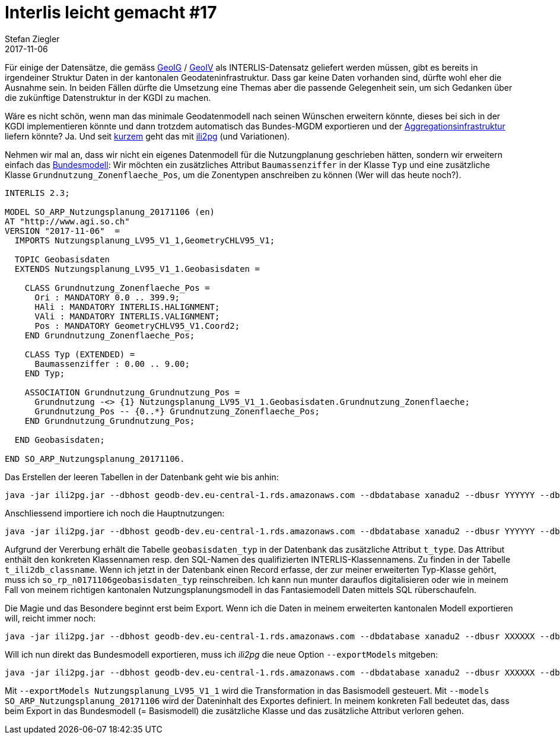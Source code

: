 = Interlis leicht gemacht #17
Stefan Ziegler
2017-11-06
:jbake-type: post
:jbake-status: published
:jbake-tags: INTERLIS,Java,ili2pg,Polymorphismus,MGDM,MGM
:idprefix:

Für einige der Datensätze, die gemäss https://www.admin.ch/opc/de/classified-compilation/20050726/index.html[GeoIG] / https://www.admin.ch/opc/de/classified-compilation/20071088/index.html[GeoIV] als INTERLIS-Datensatz geliefert werden müssen, gibt es bereits in irgendeiner Struktur Daten in der kantonalen Geodateninfrastruktur. Dass gar keine Daten vorhanden sind, dürfte wohl eher die Ausnahme sein. In beiden Fällen dürfte die Umsetzung eine Themas aber die passende Gelegenheit sein, um sich Gedanken über die zukünftige Datenstruktur in der KGDI zu machen. 

Wäre es nicht schön, wenn man das minimale Geodatenmodell nach seinen Wünschen erweitern könnte, dieses bei sich in der KGDI implementieren könnte und dann trotzdem automatisch das Bundes-MGDM exportieren und der http://www.geodienste.ch[Aggregationsinfrastruktur] liefern könnte? Ja. Und seit https://github.com/claeis/ili2db/commit/d5585aea95c99e9cc76e5888fbaf60c4a21bbbdb#diff-2e49d06dc97236450a7f7354b2f9ea60R153[kurzem] geht das mit http://www.eisenhutinformatik.ch/interlis/ili2pg/[ili2pg] (und Variationen).

Nehmen wir mal an, dass wir nicht ein eigenes Datenmodell für die Nutzungplanung geschrieben hätten, sondern wir erweitern einfach das http://models.geo.admin.ch/ARE/Nutzungsplanung_V1_1.ili[Bundesmodell]: Wir möchten ein zusätzliches Attribut `Baumassenziffer` in der Klasse `Typ` und eine zusätzliche Klasse `Grundnutzung_Zonenflaeche_Pos`, um die Zonentypen anschreiben zu können (Wer will das heute noch?).

[source,java,linenums]
----
INTERLIS 2.3;

MODEL SO_ARP_Nutzungsplanung_20171106 (en)
AT "http://www.agi.so.ch"
VERSION "2017-11-06"  =
  IMPORTS Nutzungsplanung_LV95_V1_1,GeometryCHLV95_V1;

  TOPIC Geobasisdaten
  EXTENDS Nutzungsplanung_LV95_V1_1.Geobasisdaten =

    CLASS Grundnutzung_Zonenflaeche_Pos =
      Ori : MANDATORY 0.0 .. 399.9;
      HAli : MANDATORY INTERLIS.HALIGNMENT;
      VAli : MANDATORY INTERLIS.VALIGNMENT;
      Pos : MANDATORY GeometryCHLV95_V1.Coord2;
    END Grundnutzung_Zonenflaeche_Pos;

    CLASS Typ (EXTENDED) =
      Baumassenziffer : 0.00 .. 9.00;
    END Typ;

    ASSOCIATION Grundnutzung_Grundnutzung_Pos =
      Grundnutzung -<> {1} Nutzungsplanung_LV95_V1_1.Geobasisdaten.Grundnutzung_Zonenflaeche;
      Grundnutzung_Pos -- {0..*} Grundnutzung_Zonenflaeche_Pos;
    END Grundnutzung_Grundnutzung_Pos;

  END Geobasisdaten;

END SO_ARP_Nutzungsplanung_20171106.
----

Das Erstellen der leeren Tabellen in der Datenbank geht wie bis anhin:

[source,java,linenums]
----
java -jar ili2pg.jar --dbhost geodb-dev.eu-central-1.rds.amazonaws.com --dbdatabase xanadu2 --dbusr YYYYYY --dbpwd XXXXXX --nameByTopic --disableValidation --defaultSrsCode 2056 --expandMultilingual --strokeArcs --createGeomIdx --createFkIdx --createEnumTabs --beautifyEnumDispName  --modeldir "http://models.geo.admin.ch;." --models "Nutzungsplanung_Hauptnutzung_V1_1;SO_ARP_Nutzungsplanung_20171106" --dbschema npl_polymorph --schemaimport
----

Anschliessend importiere ich noch die Hauptnutzungen:

[source,java,linenums]
----
java -jar ili2pg.jar --dbhost geodb-dev.eu-central-1.rds.amazonaws.com --dbdatabase xanadu2 --dbusr YYYYYY --dbpwd XXXXXX --nameByTopic --disableValidation --defaultSrsCode 2056 --expandMultilingual --strokeArcs --createGeomIdx --createFkIdx --createEnumTabs --beautifyEnumDispName  --modeldir "http://models.geo.admin.ch;." --models Nutzungsplanung_Hauptnutzung_V1_1 --dbschema npl_polymorph --import Hauptnutzung_CH_V1_1.xml
----

Aufgrund der Vererbung erhält die Tabelle `geobasisdaten_typ` in der Datenbank das zusätzliche Attribut `t_type`. Das Attribut enthält den konkreten Klassennamen resp. den SQL-Namen des qualifizierten INTERLIS-Klassennamens. Zu finden in der Tabelle `t_ili2db_classname`. Wenn ich jetzt in der Datenbank einen Record erfasse, der zur meiner erweiterten Typ-Klasse gehört, muss ich `so_rp_n0171106geobasisdaten_typ` reinschreiben. Ich kann nun munter darauflos digitalisieren oder wie in meinem Fall von meinem richtigen kantonalen Nutzungsplanungsmodell in das Fantasiemodell Daten mittels SQL rüberschaufeln.

Die Magie und das Besondere beginnt erst beim Export. Wenn ich die Daten in meinem erweiterten kantonalen Modell exportieren will, reicht immer noch:

[source,java,linenums]
----
java -jar ili2pg.jar --dbhost geodb-dev.eu-central-1.rds.amazonaws.com --dbdatabase xanadu2 --dbusr XXXXXX --dbpwd YYYYYY --nameByTopic --disableValidation --defaultSrsCode 2056 --expandMultilingual --strokeArcs --createGeomIdx --createFkIdx --createEnumTabs --beautifyEnumDispName  --modeldir "http://models.geo.admin.ch;." --models SO_ARP_Nutzungsplanung_20171106 --dbschema npl_polymorph --export npl_so.xtf
----

Will ich nun direkt das Bundesmodell exportieren, muss ich _ili2pg_ die neue Option `--exportModels` mitgeben:

[source,java,linenums]
----
java -jar ili2pg.jar --dbhost geodb-dev.eu-central-1.rds.amazonaws.com --dbdatabase xanadu2 --dbusr XXXXXX --dbpwd YYYYYY --nameByTopic --disableValidation --defaultSrsCode 2056 --expandMultilingual --strokeArcs --createGeomIdx --createFkIdx --createEnumTabs --beautifyEnumDispName  --modeldir "http://models.geo.admin.ch;." --models SO_ARP_Nutzungsplanung_20171106 --exportModels Nutzungsplanung_LV95_V1_1 --dbschema npl_polymorph --export npl_ch.xtf
----

Mit `--exportModels Nutzungsplanung_LV95_V1_1` wird die Transformation in das Basismodell gesteuert. Mit `--models SO_ARP_Nutzungsplanung_20171106` wird der Dateninhalt des Exportes definiert. In meinem konkreten Fall bedeutet das, dass beim Export in das Bundesmodell (= Basismodell) die zusätzliche Klasse und das zusätzliche Attribut verloren gehen.